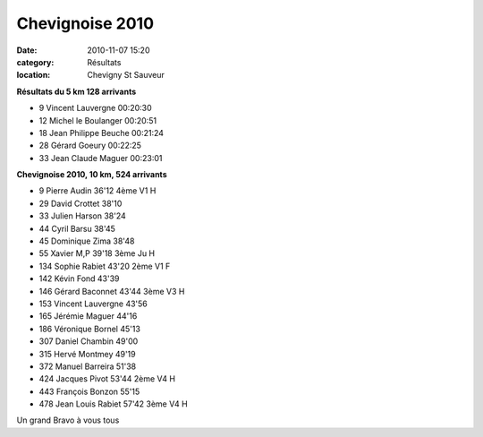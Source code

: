 Chevignoise 2010
================

:date: 2010-11-07 15:20
:category: Résultats
:location: Chevigny St Sauveur



.. image:: http://assets.acr-dijon.org/chev101.jpg

**Résultats du 5 km 128 arrivants**

- 9 	Vincent Lauvergne 	00:20:30
- 12 	Michel le Boulanger 	00:20:51
- 18 	Jean Philippe Beuche 	00:21:24
- 28 	Gérard Goeury 	00:22:25
- 33 	Jean Claude Maguer 	00:23:01

**Chevignoise 2010, 10 km, 524 arrivants**

- 9 	Pierre Audin 	36'12 	4ème V1 H
- 29 	David Crottet 	38'10 	 
- 33 	Julien Harson 	38'24 	 
- 44 	Cyril Barsu 	38'45 	 
- 45 	Dominique Zima 	38'48 	 
- 55 	Xavier M,P 	39'18 	3ème Ju H
- 134 	Sophie Rabiet 	43'20 	2ème V1 F
- 142 	Kévin Fond 	43'39 	 
- 146 	Gérard Baconnet 	43'44 	3ème V3 H
- 153 	Vincent Lauvergne 	43'56 	 
- 165 	Jérémie Maguer 	44'16 	 
- 186 	Véronique Bornel 	45'13 	 
- 307 	Daniel Chambin 	49'00 	 
- 315 	Hervé Montmey 	49'19 	 
- 372   Manuel Barreira  51'38
- 424   Jacques Pivot   53'44  2ème V4 H
- 443 	François Bonzon 	55'15 	 
- 478 	Jean Louis Rabiet 	57'42 	3ème V4 H

Un grand Bravo à vous tous

